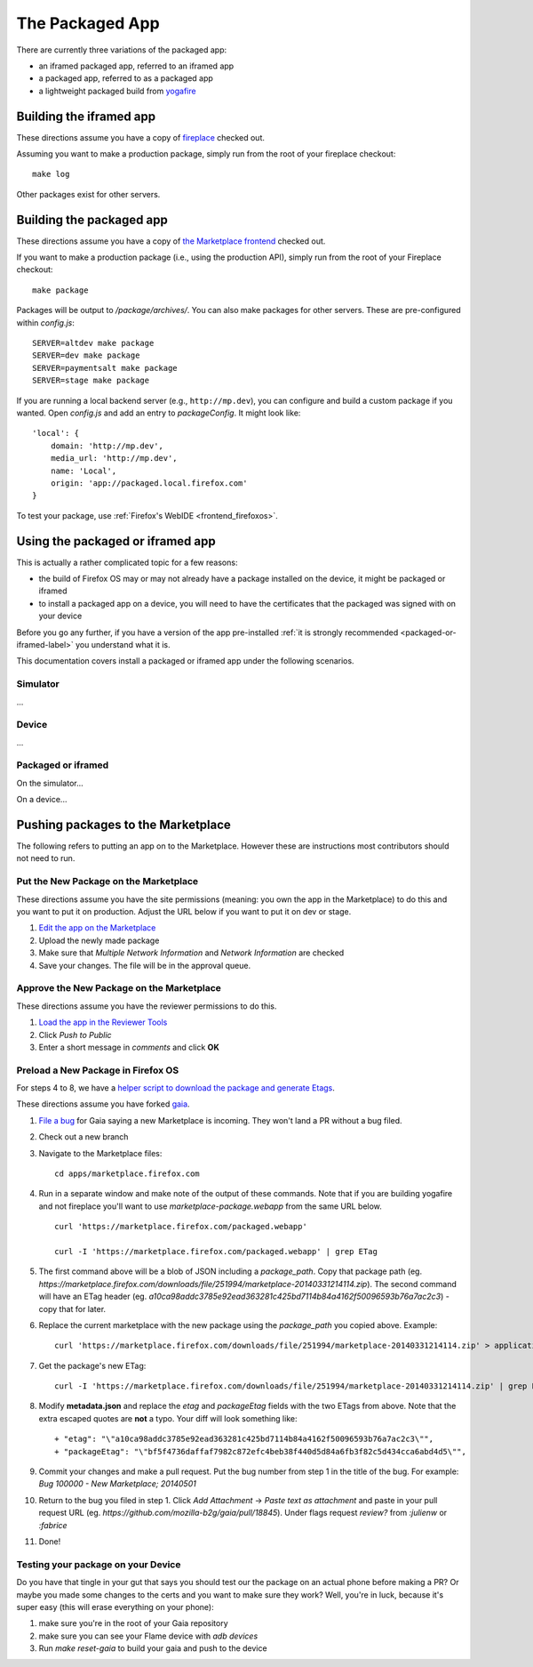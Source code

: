 .. _package:

=========================
The Packaged App
=========================

There are currently three variations of the packaged app:

* an iframed packaged app, referred to an iframed app
* a packaged app, referred to as a packaged app
* a lightweight packaged build from `yogafire <https://github.com/mozilla.yogafire>`_


Building the iframed app
========================

These directions assume you have a copy of `fireplace <https://github.com/mozilla/fireplace>`_
checked out.

Assuming you want to make a production package, simply run from the root of
your fireplace checkout::

    make log

Other packages exist for other servers.

Building the packaged app
=========================

These directions assume you have a copy of `the Marketplace frontend
<https://github.com/mozilla/fireplace>`_ checked out.

If you want to make a production package (i.e., using the production API),
simply run from the root of your Fireplace checkout::

    make package

Packages will be output to `/package/archives/`. You can also make packages
for other servers. These are pre-configured within `config.js`::

    SERVER=altdev make package
    SERVER=dev make package
    SERVER=paymentsalt make package
    SERVER=stage make package

If you are running a local backend server (e.g., ``http://mp.dev``), you can
configure and build a custom package if you wanted. Open `config.js` and add
an entry to `packageConfig`. It might look like::

    'local': {
        domain: 'http://mp.dev',
        media_url: 'http://mp.dev',
        name: 'Local',
        origin: 'app://packaged.local.firefox.com'
    }

To test your package, use :ref:`Firefox's WebIDE <frontend_firefoxos>`.

Using the packaged or iframed app
=================================

This is actually a rather complicated topic for a few reasons:

* the build of Firefox OS may or may not already have a package installed on
  the device, it might be packaged or iframed
* to install a packaged app on a device, you will need to have the certificates
  that the packaged was signed with on your device

Before you go any further, if you have a version of the app pre-installed
:ref:`it is strongly recommended <packaged-or-iframed-label>` you understand what it
is.

This documentation covers install a packaged or iframed app under the following
scenarios.

Simulator
---------

...

Device
------

...

.. _packaged-or-iframed-label:

Packaged or iframed
-------------------

On the simulator...

On a device...


Pushing packages to the Marketplace
===================================

The following refers to putting an app on to the Marketplace. However these are
instructions most contributors should not need to run.

Put the New Package on the Marketplace
--------------------------------------

These directions assume you have the site permissions (meaning: you own the app
in the Marketplace) to do this and you want to put it on production.  Adjust the
URL below if you want to put it on dev or stage.

1) `Edit the app on the Marketplace <https://marketplace.firefox.com/developers/app/marketplace/status#upload-new-version>`_
2) Upload the newly made package
3) Make sure that *Multiple Network Information* and *Network Information* are
   checked
4) Save your changes.  The file will be in the approval queue.

Approve the New Package on the Marketplace
------------------------------------------

These directions assume you have the reviewer permissions to do this.

1) `Load the app in the Reviewer Tools <https://marketplace.firefox.com/reviewers/apps/review/marketplace#review-actions>`_
2) Click *Push to Public*
3) Enter a short message in *comments* and click **OK**

Preload a New Package in Firefox OS
-----------------------------------

For steps 4 to 8, we have a
`helper script to download the package and generate Etags <https://github.com/mozilla/zamboni/blob/master/scripts/gaia_package.py>`_.

These directions assume you have forked `gaia <https://github.com/mozilla-b2g/gaia/>`_.

1) `File a bug <https://bugzilla.mozilla.org/enter_bug.cgi?product=Firefox%20OS&component=Gaia>`_
   for Gaia saying a new Marketplace is incoming.  They won't land a PR without
   a bug filed.

2) Check out a new branch

3) Navigate to the Marketplace files::

    cd apps/marketplace.firefox.com

4) Run in a separate window and make note of the output of these commands.  Note
   that if you are building yogafire and not fireplace you'll want to use
   *marketplace-package.webapp* from the same URL below. ::

    curl 'https://marketplace.firefox.com/packaged.webapp'

    curl -I 'https://marketplace.firefox.com/packaged.webapp' | grep ETag

5) The first command above will be a blob of JSON including a *package_path*.
   Copy that package path (eg. *https://marketplace.firefox.com/downloads/file/251994/marketplace-20140331214114.zip*).
   The second command will have an ETag header (eg.  *a10ca98addc3785e92ead363281c425bd7114b84a4162f50096593b76a7ac2c3*)
   - copy that for later.

6) Replace the current marketplace with the new package using the *package_path*
   you copied above.  Example::

    curl 'https://marketplace.firefox.com/downloads/file/251994/marketplace-20140331214114.zip' > application.zip

7) Get the package's new ETag::

    curl -I 'https://marketplace.firefox.com/downloads/file/251994/marketplace-20140331214114.zip' | grep ETag

8) Modify **metadata.json** and replace the *etag* and *packageEtag* fields with
   the two ETags from above.  Note that the extra escaped quotes are **not** a
   typo.  Your diff will look something like::

   + "etag": "\"a10ca98addc3785e92ead363281c425bd7114b84a4162f50096593b76a7ac2c3\"",
   + "packageEtag": "\"bf5f4736daffaf7982c872efc4beb38f440d5d84a6fb3f82c5d434cca6abd4d5\"",

9) Commit your changes and make a pull request.  Put the bug number from step 1
   in the title of the bug.  For example: *Bug 100000 - New Marketplace; 20140501*

10) Return to the bug you filed in step 1.  Click *Add Attachment* -> *Paste
    text as attachment* and paste in your pull request URL (eg.
    *https://github.com/mozilla-b2g/gaia/pull/18845*).  Under flags request
    *review?* from *:julienw* or *:fabrice*

11) Done!

Testing your package on your Device
-----------------------------------

Do you have that tingle in your gut that says you should test our the package on an actual phone before making a PR?
Or maybe you made some changes to the certs and you want to make sure they work?  Well, you're in luck, because
it's super easy (this will erase everything on your phone):

1) make sure you're in the root of your Gaia repository

2) make sure you can see your Flame device with *adb devices*

3) Run *make reset-gaia* to build your gaia and push to the device

